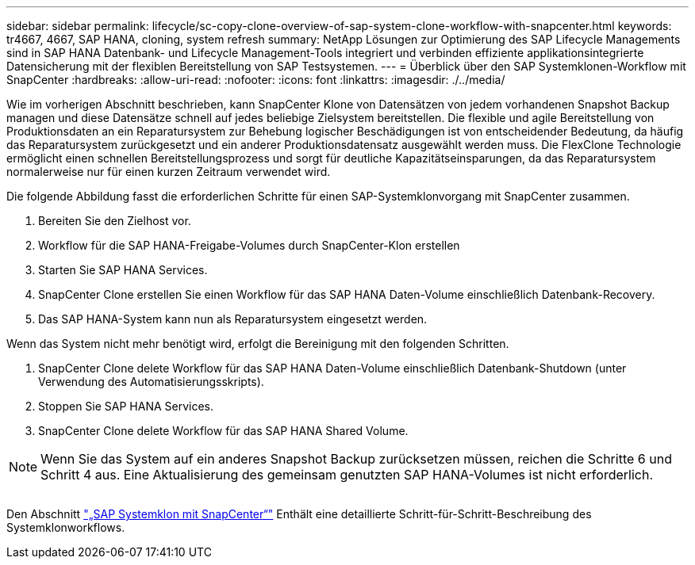 ---
sidebar: sidebar 
permalink: lifecycle/sc-copy-clone-overview-of-sap-system-clone-workflow-with-snapcenter.html 
keywords: tr4667, 4667, SAP HANA, cloning, system refresh 
summary: NetApp Lösungen zur Optimierung des SAP Lifecycle Managements sind in SAP HANA Datenbank- und Lifecycle Management-Tools integriert und verbinden effiziente applikationsintegrierte Datensicherung mit der flexiblen Bereitstellung von SAP Testsystemen. 
---
= Überblick über den SAP Systemklonen-Workflow mit SnapCenter
:hardbreaks:
:allow-uri-read: 
:nofooter: 
:icons: font
:linkattrs: 
:imagesdir: ./../media/


Wie im vorherigen Abschnitt beschrieben, kann SnapCenter Klone von Datensätzen von jedem vorhandenen Snapshot Backup managen und diese Datensätze schnell auf jedes beliebige Zielsystem bereitstellen. Die flexible und agile Bereitstellung von Produktionsdaten an ein Reparatursystem zur Behebung logischer Beschädigungen ist von entscheidender Bedeutung, da häufig das Reparatursystem zurückgesetzt und ein anderer Produktionsdatensatz ausgewählt werden muss. Die FlexClone Technologie ermöglicht einen schnellen Bereitstellungsprozess und sorgt für deutliche Kapazitätseinsparungen, da das Reparatursystem normalerweise nur für einen kurzen Zeitraum verwendet wird.

Die folgende Abbildung fasst die erforderlichen Schritte für einen SAP-Systemklonvorgang mit SnapCenter zusammen.

. Bereiten Sie den Zielhost vor.
. Workflow für die SAP HANA-Freigabe-Volumes durch SnapCenter-Klon erstellen
. Starten Sie SAP HANA Services.
. SnapCenter Clone erstellen Sie einen Workflow für das SAP HANA Daten-Volume einschließlich Datenbank-Recovery.
. Das SAP HANA-System kann nun als Reparatursystem eingesetzt werden.


Wenn das System nicht mehr benötigt wird, erfolgt die Bereinigung mit den folgenden Schritten.

. SnapCenter Clone delete Workflow für das SAP HANA Daten-Volume einschließlich Datenbank-Shutdown (unter Verwendung des Automatisierungsskripts).
. Stoppen Sie SAP HANA Services.
. SnapCenter Clone delete Workflow für das SAP HANA Shared Volume.



NOTE: Wenn Sie das System auf ein anderes Snapshot Backup zurücksetzen müssen, reichen die Schritte 6 und Schritt 4 aus. Eine Aktualisierung des gemeinsam genutzten SAP HANA-Volumes ist nicht erforderlich.

image:sc-copy-clone-image9.png[""]

Den Abschnitt link:sc-copy-clone-sap-system-clone-with-snapcenter.html["„SAP Systemklon mit SnapCenter“"] Enthält eine detaillierte Schritt-für-Schritt-Beschreibung des Systemklonworkflows.
